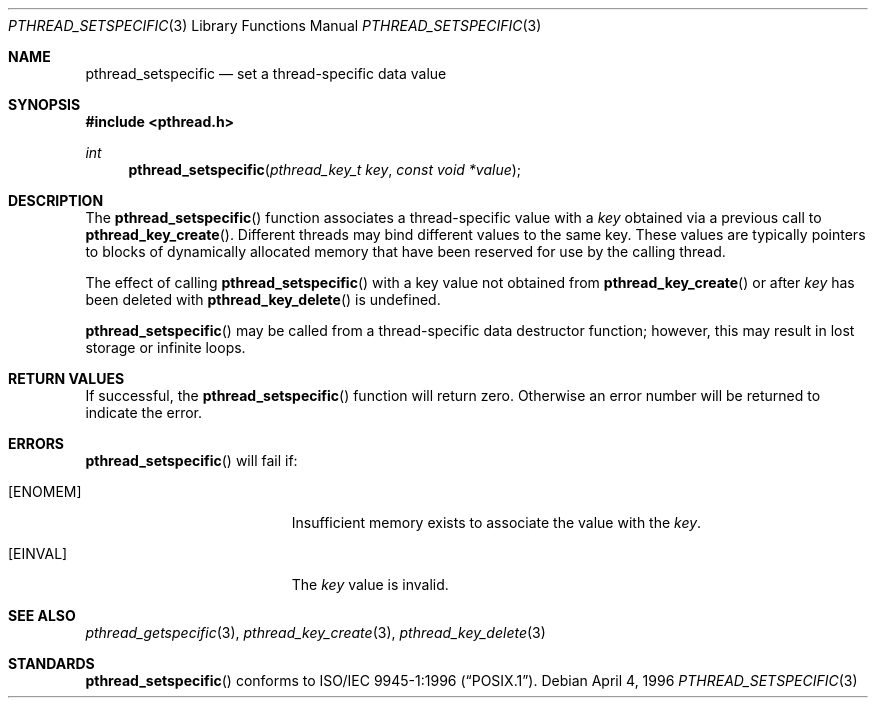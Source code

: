.\" $OpenBSD: src/lib/libc_r/man/Attic/pthread_setspecific.3,v 1.9 2002/02/21 20:12:19 fgsch Exp $
.\"
.\" Copyright (c) 1996 John Birrell <jb@cimlogic.com.au>.
.\" All rights reserved.
.\"
.\" Redistribution and use in source and binary forms, with or without
.\" modification, are permitted provided that the following conditions
.\" are met:
.\" 1. Redistributions of source code must retain the above copyright
.\"    notice, this list of conditions and the following disclaimer.
.\" 2. Redistributions in binary form must reproduce the above copyright
.\"    notice, this list of conditions and the following disclaimer in the
.\"    documentation and/or other materials provided with the distribution.
.\" 3. All advertising materials mentioning features or use of this software
.\"    must display the following acknowledgement:
.\"	This product includes software developed by John Birrell.
.\" 4. Neither the name of the author nor the names of any co-contributors
.\"    may be used to endorse or promote products derived from this software
.\"    without specific prior written permission.
.\"
.\" THIS SOFTWARE IS PROVIDED BY JOHN BIRRELL AND CONTRIBUTORS ``AS IS'' AND
.\" ANY EXPRESS OR IMPLIED WARRANTIES, INCLUDING, BUT NOT LIMITED TO, THE
.\" IMPLIED WARRANTIES OF MERCHANTABILITY AND FITNESS FOR A PARTICULAR PURPOSE
.\" ARE DISCLAIMED.  IN NO EVENT SHALL THE REGENTS OR CONTRIBUTORS BE LIABLE
.\" FOR ANY DIRECT, INDIRECT, INCIDENTAL, SPECIAL, EXEMPLARY, OR CONSEQUENTIAL
.\" DAMAGES (INCLUDING, BUT NOT LIMITED TO, PROCUREMENT OF SUBSTITUTE GOODS
.\" OR SERVICES; LOSS OF USE, DATA, OR PROFITS; OR BUSINESS INTERRUPTION)
.\" HOWEVER CAUSED AND ON ANY THEORY OF LIABILITY, WHETHER IN CONTRACT, STRICT
.\" LIABILITY, OR TORT (INCLUDING NEGLIGENCE OR OTHERWISE) ARISING IN ANY WAY
.\" OUT OF THE USE OF THIS SOFTWARE, EVEN IF ADVISED OF THE POSSIBILITY OF
.\" SUCH DAMAGE.
.\"
.\" $FreeBSD: pthread_setspecific.3,v 1.5 1999/08/28 00:03:11 peter Exp $
.\"
.Dd April 4, 1996
.Dt PTHREAD_SETSPECIFIC 3
.Os
.Sh NAME
.Nm pthread_setspecific
.Nd set a thread-specific data value
.Sh SYNOPSIS
.Fd #include <pthread.h>
.Ft int
.Fn pthread_setspecific "pthread_key_t key" "const void *value"
.Sh DESCRIPTION
The
.Fn pthread_setspecific
function associates a thread-specific value with a
.Fa key
obtained via a previous call to
.Fn pthread_key_create .
Different threads may bind different values to the same key. These values are
typically pointers to blocks of dynamically allocated memory that have been
reserved for use by the calling thread.
.Pp
The effect of calling
.Fn pthread_setspecific
with a key value not obtained from
.Fn pthread_key_create
or after
.Fa key
has been deleted with
.Fn pthread_key_delete
is undefined.
.Pp
.Fn pthread_setspecific
may be called from a thread-specific data destructor function; however, this
may result in lost storage or infinite loops.
.Sh RETURN VALUES
If successful, the
.Fn pthread_setspecific
function will return zero. Otherwise an error number will be returned to
indicate the error.
.Sh ERRORS
.Fn pthread_setspecific
will fail if:
.Bl -tag -width Er
.It Bq Er ENOMEM
Insufficient memory exists to associate the value with the
.Fa key .
.It Bq Er EINVAL
The
.Fa key
value is invalid.
.El
.Sh SEE ALSO
.Xr pthread_getspecific 3 ,
.Xr pthread_key_create 3 ,
.Xr pthread_key_delete 3
.Sh STANDARDS
.Fn pthread_setspecific
conforms to
.St -p1003.1-96 .
